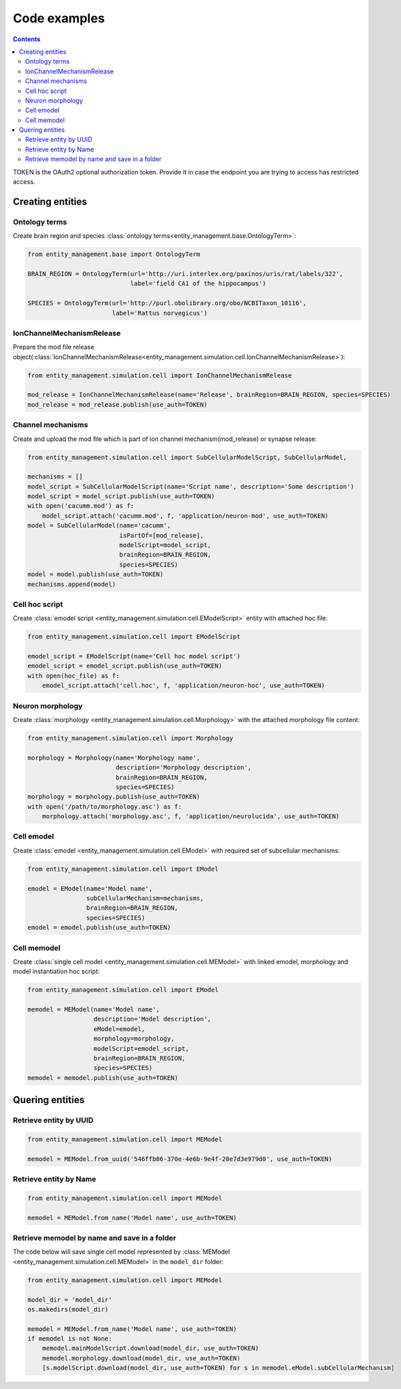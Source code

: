 *************
Code examples
*************

.. contents::


TOKEN is the OAuth2 optional authorization token. Provide it in case the endpoint you are trying
to access has restricted access.

Creating entities
#################

Ontology terms
**************

Create brain region and species :class:`ontology terms<entity_management.base.OntologyTerm>`:

.. code-block:: python

    from entity_management.base import OntologyTerm

    BRAIN_REGION = OntologyTerm(url='http://uri.interlex.org/paxinos/uris/rat/labels/322',
                                label='field CA1 of the hippocampus')

    SPECIES = OntologyTerm(url='http://purl.obolibrary.org/obo/NCBITaxon_10116',
                           label='Rattus norvegicus')


IonChannelMechanismRelease
**************************

Prepare the mod file release object(:class:`IonChannelMechanismRelease<entity_management.simulation.cell.IonChannelMechanismRelease>`):

.. code-block:: python

    from entity_management.simulation.cell import IonChannelMechanismRelease

    mod_release = IonChannelMechanismRelease(name='Release', brainRegion=BRAIN_REGION, species=SPECIES)
    mod_release = mod_release.publish(use_auth=TOKEN)


Channel mechanisms
******************

Create and upload the mod file which is part of ion channel mechanism(mod_release) or synapse release:

.. code-block:: python

    from entity_management.simulation.cell import SubCellularModelScript, SubCellularModel,

    mechanisms = []
    model_script = SubCellularModelScript(name='Script name', description='Some description')
    model_script = model_script.publish(use_auth=TOKEN)
    with open('cacumm.mod') as f:
        model_script.attach('cacumm.mod', f, 'application/neuron-mod', use_auth=TOKEN)
    model = SubCellularModel(name='cacumm',
                             isPartOf=[mod_release],
                             modelScript=model_script,
                             brainRegion=BRAIN_REGION,
                             species=SPECIES)
    model = model.publish(use_auth=TOKEN)
    mechanisms.append(model)


Cell hoc script
***************

Create :class:`emodel script <entity_management.simulation.cell.EModelScript>` entity with attached hoc file:

.. code-block:: python

    from entity_management.simulation.cell import EModelScript

    emodel_script = EModelScript(name='Cell hoc model script')
    emodel_script = emodel_script.publish(use_auth=TOKEN)
    with open(hoc_file) as f:
        emodel_script.attach('cell.hoc', f, 'application/neuron-hoc', use_auth=TOKEN)


Neuron morphology
*****************

Create :class:`morphology <entity_management.simulation.cell.Morphology>` with the attached morphology file content:

.. code-block:: python

    from entity_management.simulation.cell import Morphology

    morphology = Morphology(name='Morphology name',
                            description='Morphology description',
                            brainRegion=BRAIN_REGION,
                            species=SPECIES)
    morphology = morphology.publish(use_auth=TOKEN)
    with open('/path/to/morphology.asc') as f:
        morphology.attach('morphology.asc', f, 'application/neurolucida', use_auth=TOKEN)


Cell emodel
***********

Create :class:`emodel <entity_management.simulation.cell.EModel>` with required set of subcellular mechanisms:

.. code-block:: python

    from entity_management.simulation.cell import EModel

    emodel = EModel(name='Model name',
                    subCellularMechanism=mechanisms,
                    brainRegion=BRAIN_REGION,
                    species=SPECIES)
    emodel = emodel.publish(use_auth=TOKEN)


Cell memodel
************

Create :class:`single cell model <entity_management.simulation.cell.MEModel>` with linked emodel, morphology
and model instantiation hoc script:

.. code-block:: python

    from entity_management.simulation.cell import EModel

    memodel = MEModel(name='Model name',
                      description='Model description',
                      eModel=emodel,
                      morphology=morphology,
                      modelScript=emodel_script,
                      brainRegion=BRAIN_REGION,
                      species=SPECIES)
    memodel = memodel.publish(use_auth=TOKEN)


Quering entities
################

Retrieve entity by UUID
***********************

.. code-block:: python

    from entity_management.simulation.cell import MEModel

    memodel = MEModel.from_uuid('546ffb86-370e-4e6b-9e4f-20e7d3e979d0', use_auth=TOKEN)


Retrieve entity by Name
***********************

.. code-block:: python

    from entity_management.simulation.cell import MEModel

    memodel = MEModel.from_name('Model name', use_auth=TOKEN)


Retrieve memodel by name and save in a folder
*********************************************

The code below will save single cell model represented by
:class:`MEModel <entity_management.simulation.cell.MEModel>` in the ``model_dir`` folder:

.. code-block:: python

    from entity_management.simulation.cell import MEModel

    model_dir = 'model_dir'
    os.makedirs(model_dir)

    memodel = MEModel.from_name('Model name', use_auth=TOKEN)
    if memodel is not None:
        memodel.mainModelScript.download(model_dir, use_auth=TOKEN)
        memodel.morphology.download(model_dir, use_auth=TOKEN)
        [s.modelScript.download(model_dir, use_auth=TOKEN) for s in memodel.eModel.subCellularMechanism]
